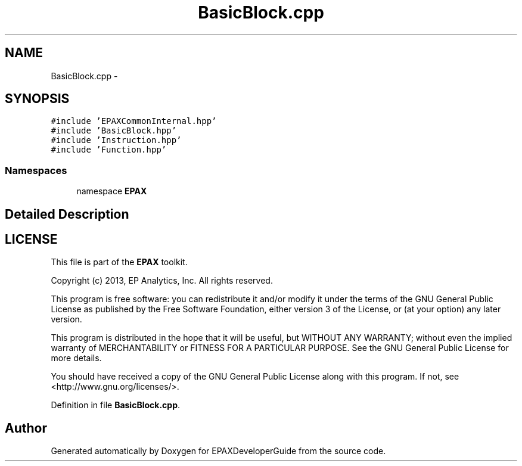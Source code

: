 .TH "BasicBlock.cpp" 3 "Fri Feb 7 2014" "Version 0.01" "EPAXDeveloperGuide" \" -*- nroff -*-
.ad l
.nh
.SH NAME
BasicBlock.cpp \- 
.SH SYNOPSIS
.br
.PP
\fC#include 'EPAXCommonInternal\&.hpp'\fP
.br
\fC#include 'BasicBlock\&.hpp'\fP
.br
\fC#include 'Instruction\&.hpp'\fP
.br
\fC#include 'Function\&.hpp'\fP
.br

.SS "Namespaces"

.in +1c
.ti -1c
.RI "namespace \fBEPAX\fP"
.br
.in -1c
.SH "Detailed Description"
.PP 
.SH "LICENSE"
.PP
This file is part of the \fBEPAX\fP toolkit\&.
.PP
Copyright (c) 2013, EP Analytics, Inc\&. All rights reserved\&.
.PP
This program is free software: you can redistribute it and/or modify it under the terms of the GNU General Public License as published by the Free Software Foundation, either version 3 of the License, or (at your option) any later version\&.
.PP
This program is distributed in the hope that it will be useful, but WITHOUT ANY WARRANTY; without even the implied warranty of MERCHANTABILITY or FITNESS FOR A PARTICULAR PURPOSE\&. See the GNU General Public License for more details\&.
.PP
You should have received a copy of the GNU General Public License along with this program\&. If not, see <http://www.gnu.org/licenses/>\&. 
.PP
Definition in file \fBBasicBlock\&.cpp\fP\&.
.SH "Author"
.PP 
Generated automatically by Doxygen for EPAXDeveloperGuide from the source code\&.
